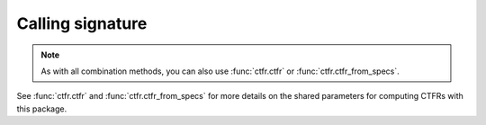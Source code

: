 Calling signature
-----------------

.. function:: ctfr.methods.mean(signal, sr, *, <shared parameters>)
   :noindex:

.. function:: ctfr.methods.hmean(signal, sr, *, <shared parameters>)
   :noindex:

.. function:: ctfr.methods.gmean(signal, sr, *, <shared parameters>)
   :noindex:

.. function:: ctfr.methods.min(signal, sr, *, <shared parameters>)
   :noindex:

.. function:: ctfr.methods.mean_from_specs(specs, *, <shared parameters>)
   :noindex:

.. function:: ctfr.methods.hmean_from_specs(specs, *, <shared parameters>)
   :noindex:

.. function:: ctfr.methods.gmean_from_specs(specs, *, <shared parameters>)
   :noindex:

.. function:: ctfr.methods.min_from_specs(specs, *, <shared parameters>)
   :noindex:

.. note::
   As with all combination methods, you can also use :func:`ctfr.ctfr` or :func:`ctfr.ctfr_from_specs`.

See :func:`ctfr.ctfr` and :func:`ctfr.ctfr_from_specs` for more details on the shared parameters for computing CTFRs with this package.